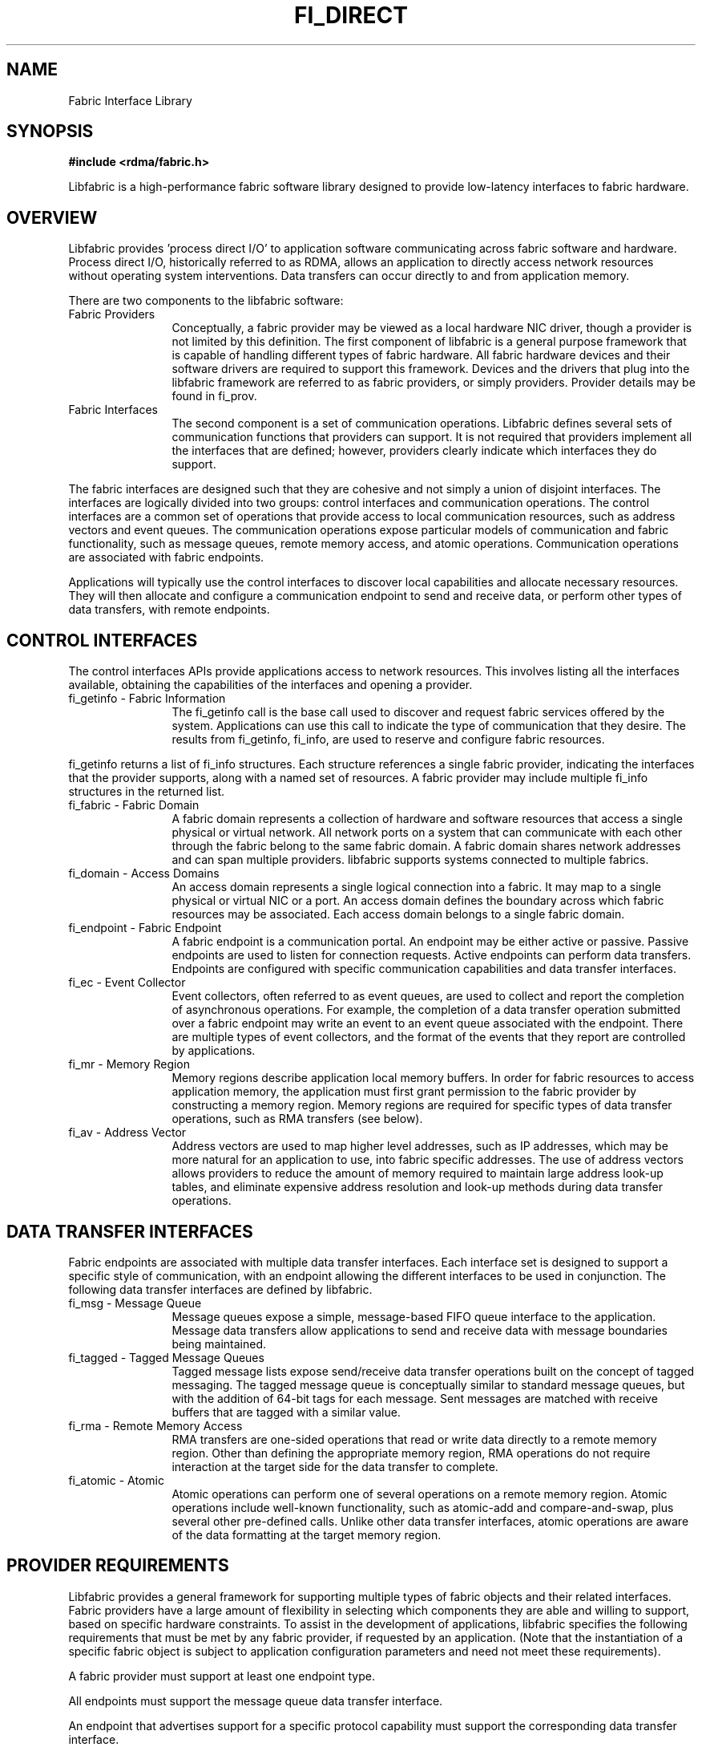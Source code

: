 .TH "FI_DIRECT" 7 "2014-02-12" "libfabric" "Libfabric Programmer's Manual" libfabric
.SH NAME
Fabric Interface Library
.SH SYNOPSIS
.B #include <rdma/fabric.h>
.PP
Libfabric is a high-performance fabric software library designed to
provide low-latency interfaces to fabric hardware.
.SH OVERVIEW
Libfabric provides 'process direct I/O' to application software communicating
across fabric software and hardware.  Process direct I/O, historically
referred to as RDMA, allows an application to directly access network
resources without operating system interventions.  Data transfers can
occur directly to and from application memory.
.PP
There are two components to the libfabric software:
.IP "Fabric Providers" 12
Conceptually, a fabric provider may be viewed as a local hardware
NIC driver, though a provider is not limited by this definition.  The first
component of libfabric is a general purpose framework that is capable of
handling different types of fabric hardware.  All fabric hardware
devices and their software drivers are required to support this framework.
Devices and the drivers that plug into the libfabric framework are
referred to as fabric providers, or simply providers.  Provider details
may be found in fi_prov.
.IP "Fabric Interfaces" 12
The second component is a set of communication operations.  Libfabric
defines several sets of communication functions that providers can support.
It is not required that providers implement all the interfaces that are
defined; however, providers clearly indicate which interfaces they do
support.
.PP
The fabric interfaces are designed such that they are
cohesive and not simply a union of disjoint interfaces.  The interfaces are
logically divided into two groups: control interfaces and communication
operations. The control interfaces are a common set of operations that
provide access to local communication resources, such as address vectors
and event queues.  The communication operations expose particular models
of communication and fabric functionality, such as message queues, remote
memory access, and atomic operations.  Communication operations are
associated with fabric endpoints.
.PP
Applications will typically use the control interfaces to discover local
capabilities and allocate necessary resources.  They will then allocate and
configure a communication endpoint to send and receive data, or perform
other types of data transfers, with remote endpoints.
.SH "CONTROL INTERFACES"
The control interfaces APIs provide applications access to network resources. 
This involves listing all the interfaces available, obtaining the capabilities 
of the interfaces and opening a provider.
.IP "fi_getinfo - Fabric Information" 12
The fi_getinfo call is the base call used to discover and request fabric
services offered by the system.  Applications can use this call to
indicate the type of communication that they desire.  The results from
fi_getinfo, fi_info, are used to reserve and configure fabric resources.
.PP
fi_getinfo returns a list of fi_info structures.  Each structure references
a single fabric provider, indicating the interfaces that the provider
supports, along with a named set of resources.  A fabric provider may
include multiple fi_info structures in the returned list.
.IP "fi_fabric - Fabric Domain" 12
A fabric domain represents a collection of hardware and software resources
that access a single physical or virtual network.  All network ports on a
system that can communicate with each other through the fabric belong to
the same fabric domain.  A fabric domain shares network addresses and
can span multiple providers.  libfabric supports systems connected to
multiple fabrics.
.IP "fi_domain - Access Domains" 12
An access domain represents a single logical connection into a fabric.
It may map to a single physical or virtual NIC or a port.
An access domain defines the boundary across which fabric resources
may be associated.  Each access domain belongs to a single fabric domain.
.IP "fi_endpoint - Fabric Endpoint" 12
A fabric endpoint is a communication portal.  An endpoint may be either
active or passive.  Passive endpoints are used to listen for connection
requests.  Active endpoints can perform data transfers.  Endpoints are
configured with specific communication capabilities and data transfer
interfaces.
.IP "fi_ec - Event Collector" 12
Event collectors, often referred to as event queues, are used to collect
and report the completion of asynchronous operations.  For example, the
completion of a data transfer operation submitted over a fabric endpoint
may write an event to an event queue associated with the endpoint.
There are multiple types of event collectors, and the format of the events
that they report are controlled by applications.
.IP "fi_mr - Memory Region" 12
Memory regions describe application local memory buffers.  In order for
fabric resources to access application memory, the application must first
grant permission to the fabric provider by constructing a memory region.
Memory regions are required for specific types of data transfer operations,
such as RMA transfers (see below).
.IP "fi_av - Address Vector" 12
Address vectors are used to map higher level addresses, such as IP
addresses, which may be more natural for an application to use, into
fabric specific addresses.  The use of address vectors allows providers
to reduce the amount of memory required to maintain large address
look-up tables, and eliminate expensive address resolution and look-up
methods during data transfer operations.
.SH "DATA TRANSFER INTERFACES"
Fabric endpoints are associated with multiple data transfer interfaces.
Each interface set is designed to support a specific style of communication,
with an endpoint allowing the different interfaces to be used in conjunction.
The following data transfer interfaces are defined by libfabric.
.IP "fi_msg - Message Queue" 12
Message queues expose a simple, message-based FIFO queue interface to
the application.  Message data transfers allow applications to send and
receive data with message boundaries being maintained.
.IP "fi_tagged - Tagged Message Queues" 12
Tagged message lists expose send/receive data transfer operations
built on the concept of tagged messaging.  The tagged message queue is
conceptually similar to standard message queues, but with the addition
of 64-bit tags for each message.  Sent messages are matched with receive
buffers that are tagged with a similar value.
.IP "fi_rma - Remote Memory Access" 12
RMA transfers are one-sided operations that read or write data directly
to a remote memory region.  Other than defining the appropriate memory
region, RMA operations do not require interaction at the target side for
the data transfer to complete.
.IP "fi_atomic - Atomic" 12
Atomic operations can perform one of several operations on a remote
memory region.  Atomic operations include well-known functionality, such
as atomic-add and compare-and-swap, plus several other pre-defined calls.
Unlike other data transfer interfaces, atomic operations are aware of the
data formatting at the target memory region.
.SH "PROVIDER REQUIREMENTS"
Libfabric provides a general framework for supporting multiple types of
fabric objects and their related interfaces.  Fabric providers have a large
amount of flexibility in selecting which components they are able and
willing to support, based on specific hardware constraints.  To assist in
the development of applications, libfabric specifies the following
requirements that must be met by any fabric provider, if requested by an
application.  (Note that the instantiation of a specific fabric object is
subject to application configuration parameters and need not meet these
requirements).
.PP
A fabric provider must support at least one endpoint type.
.PP
All endpoints must support the message queue data transfer interface.
.PP
An endpoint that advertises support for a specific protocol capability
must support the corresponding data transfer interface.
.PP
Endpoints must support operations to send and receive data for any data
transfer operations that they support. 
.PP
Connectionless endpoints must support all relevant 'to/from' data transfer
routines. (sendto / recvfrom / writeto / readfrom / etc.)
.PP
Connectionless endpoints must support the CM interfaces for getname, getpeer,
and connect.
.PP
Connectionless endpoints that support multicat operations must support the
CM interfaces join and leave.
.PP
Connection-oriented interfaces must support the CM interfaces getname, getpeer,
connect, listen, accept, reject, and shutdown.
.PP
All endpoints must support all relevant 'msg' data transfer routines.
(sendmsg / recvmsg / writemsg / readmsg / etc.)
.PP
Endpoints belonging to domains with the FI_LOCAL_MR capability must support
the relevant 'mem' data transfer operations. (recvmem / sendmem / readmem /
writemem / etc.)
.PP
Endpoints belonging to domains that do not require the FI_LOCAL_MR capability
must support the relevant non-'mem' data transfer operations.  (send / recv /
read / write / etc.)
.PP
Access domains must support opening address vector maps and tables.
.PP
Address vectors must support the FI_ADDR_PROTO input formats.
.PP
Address vectors associated with domains that may be identified using IP
addresses must support FI_SOCKADDR_IN and FI_SOCKADDR_IN6 input formats.
.PP
Address vectors must support FI_ADDR, FI_ADDR_INDEX, and FI_AV output formats.
.PP
Access domains must support opening event queues and counters.
.PP
Event queues must support the FI_EC_FORMAT_CONTEXT format.
.PP
Event queues associated with data transfer completions must support the
FI_EC_FORMAT_DATA format.
.PP
Event queues associated with tagged message transfers must support the
FI_EC_FORMAT_TAGGED format.
.PP
Event counters must support the FI_EC_FORMAT_COUNTER format.
.SH "SEE ALSO"
fi_getinfo(3), fi_endpoint(3), fi_domain(3), fi_av(3), fi_ec(3), fi_mr(3)
